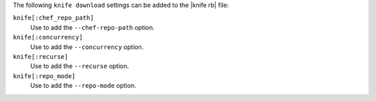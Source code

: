 .. The contents of this file are included in multiple topics.
.. This file describes a command or a sub-command for Knife.
.. This file should not be changed in a way that hinders its ability to appear in multiple documentation sets.


The following ``knife download`` settings can be added to the |knife rb| file:

``knife[:chef_repo_path]``
   Use to add the ``--chef-repo-path`` option.

``knife[:concurrency]``
   Use to add the ``--concurrency`` option.

``knife[:recurse]``
   Use to add the ``--recurse`` option.

``knife[:repo_mode]``
   Use to add the ``--repo-mode`` option.